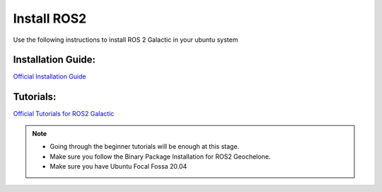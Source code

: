 Install ROS2
=====================================================================

Use the following instructions to install ROS 2 Galactic in your ubuntu system


Installation Guide:
-------------------------------------------------------------

`Official Installation Guide <https://docs.ros.org/en/galactic/Installation/Ubuntu-Install-Debians.html>`_

Tutorials:
-------------------------------------------------------------------

`Official Tutorials for ROS2 Galactic <https://docs.ros.org/en/galactic/Tutorials.html>`_

.. note::
    * Going through the beginner tutorials will be enough at this stage.

    * Make sure you follow the Binary Package Installation for ROS2 Geochelone.
    
    * Make sure you have Ubuntu Focal Fossa 20.04


